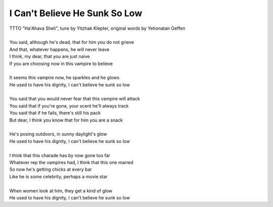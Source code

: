 I Can't Believe He Sunk So Low
------------------------------

| TTTO "Ha'Ahava Sheli", tune by Yitzhak Klepter, original words by Yehonatan Geffen
| 
| You said, although he's dead, that for him you do not grieve
| And that, whatever happens, he will never leave
| I think, my dear, that you are just naive
| If you are choosing now in this vampire to believe
| 
| It seems this vampire now, he sparkles and he glows
| He used to have his dignity, I can't believe he sunk so low
| 
| You said that you would never fear that this vampire will attack
| You said that if you're gone, your scent he'll always track
| You said that if he fails, there's still his pack
| But dear, I think you know that for him you are a snack
| 
| He's posing outdoors, in sunny daylight's glow
| He used to have his dignity, I can't believe he sunk so low
| 
| I think that this charade has by now gone too far
| Whatever rep the vampires had, I think that this one marred
| So now he's getting chicks at every bar
| Like he is some celebrity, perhaps a movie star
| 
| When women look at him, they get a kind of glow
| He used to have his dignity, I can't believe he sunk so low
